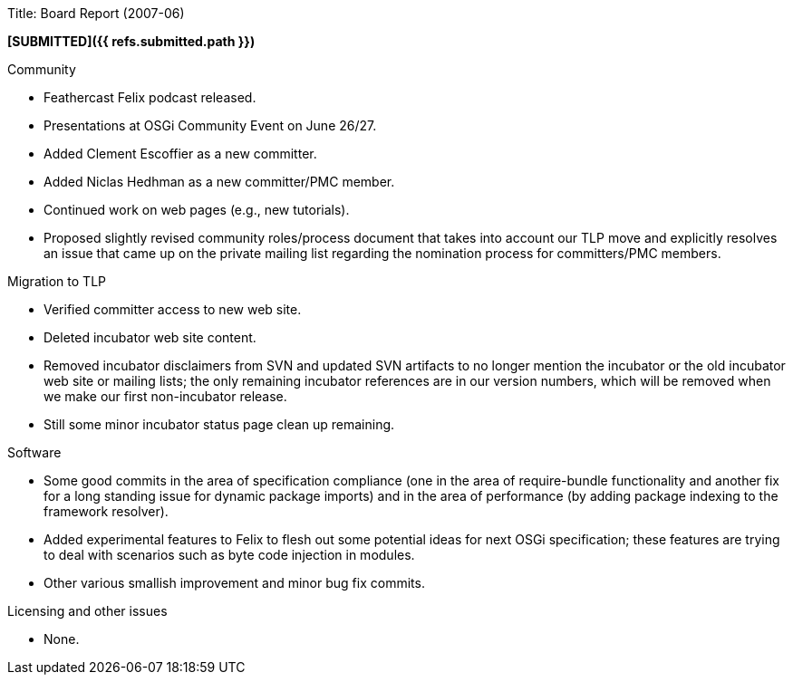 Title: Board Report (2007-06)

*[SUBMITTED]({{ refs.submitted.path }})*

Community

* Feathercast Felix podcast released.
* Presentations at OSGi Community Event on June 26/27.
* Added Clement Escoffier as a new committer.
* Added Niclas Hedhman as a new committer/PMC member.
* Continued work on web pages (e.g., new tutorials).
* Proposed slightly revised community roles/process document that takes into account our TLP move and explicitly resolves an issue that came up on the private mailing list regarding the nomination process for committers/PMC members.

Migration to TLP

* Verified committer access to new web site.
* Deleted incubator web site content.
* Removed incubator disclaimers from SVN and updated SVN artifacts to no longer mention the incubator or the old incubator web site or mailing lists;
the only remaining incubator references are in our version numbers, which will be removed when we make our first non-incubator release.
* Still some minor incubator status page clean up remaining.

Software

* Some good commits in the area of specification compliance (one in the area of require-bundle functionality and another fix for a long standing issue for dynamic package imports) and in the area of performance (by adding package indexing to the framework resolver).
* Added experimental features to Felix to flesh out some potential ideas for next OSGi specification;
these features are trying to deal with scenarios such as byte code injection in modules.
* Other various smallish improvement and minor bug fix commits.

Licensing and other issues

* None.
